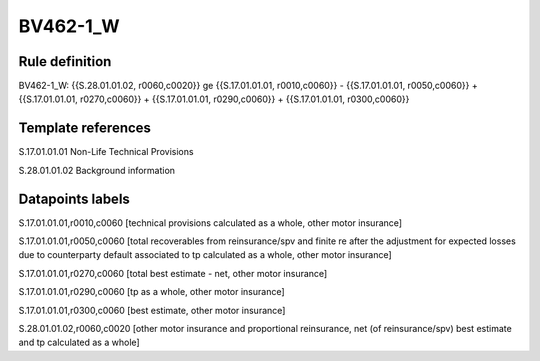 =========
BV462-1_W
=========

Rule definition
---------------

BV462-1_W: {{S.28.01.01.02, r0060,c0020}} ge {{S.17.01.01.01, r0010,c0060}} - {{S.17.01.01.01, r0050,c0060}} + {{S.17.01.01.01, r0270,c0060}} + {{S.17.01.01.01, r0290,c0060}} + {{S.17.01.01.01, r0300,c0060}}


Template references
-------------------

S.17.01.01.01 Non-Life Technical Provisions

S.28.01.01.02 Background information


Datapoints labels
-----------------

S.17.01.01.01,r0010,c0060 [technical provisions calculated as a whole, other motor insurance]

S.17.01.01.01,r0050,c0060 [total recoverables from reinsurance/spv and finite re after the adjustment for expected losses due to counterparty default associated to tp calculated as a whole, other motor insurance]

S.17.01.01.01,r0270,c0060 [total best estimate - net, other motor insurance]

S.17.01.01.01,r0290,c0060 [tp as a whole, other motor insurance]

S.17.01.01.01,r0300,c0060 [best estimate, other motor insurance]

S.28.01.01.02,r0060,c0020 [other motor insurance and proportional reinsurance, net (of reinsurance/spv) best estimate and tp calculated as a whole]



